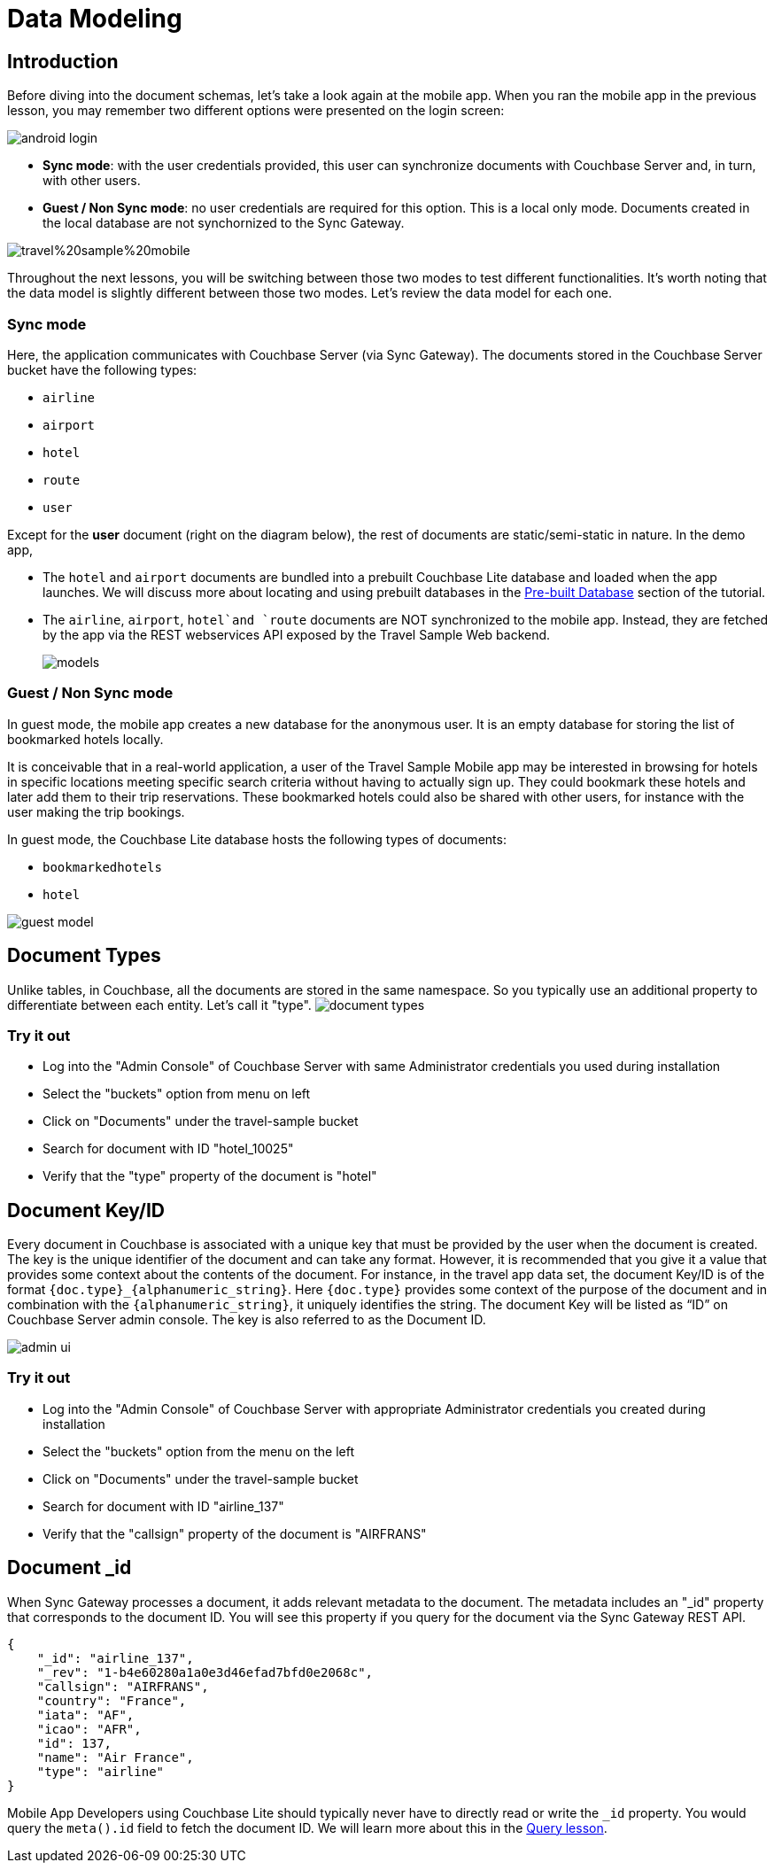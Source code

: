 = Data Modeling

== Introduction

Before diving into the document schemas, let's take a look again at the mobile app.
When you ran the mobile app in the previous lesson, you may remember two different options were presented on the login screen: 


image::https://cl.ly/1s2L2Q372d2m/android-login.png[]


* **Sync mode**: with the user credentials provided, this user can synchronize documents with Couchbase Server and, in turn, with other users. 
* **Guest / Non Sync mode**: no user credentials are required for this option. This is a local only mode. Documents created in the local database are not synchornized to the Sync Gateway. 

image:https://raw.githubusercontent.com/couchbaselabs/mobile-travel-sample/master/content/assets/travel%20sample%20mobile.png[]

Throughout the next lessons, you will be switching between those two modes to test different functionalities.
It's worth noting that the data model is slightly different between those two modes.
Let's review the data model for each one. 

=== Sync mode

Here, the application communicates with Couchbase Server (via Sync Gateway). The documents stored in the Couchbase Server bucket have the following types: 

* `airline`
* `airport`
* `hotel`
* `route`
* `user`

Except for the *user* document (right on the diagram below), the rest of documents are static/semi-static in nature.
In the demo app,

* The `hotel` and `airport` documents are bundled into a prebuilt Couchbase Lite database and loaded when the app launches.
We will discuss more about locating and using prebuilt databases in the xref::swift/develop/pre-built-database.adoc[Pre-built Database] section of the tutorial.
* The `airline`, `airport`, `hotel`and `route` documents are NOT synchronized to the mobile app.
Instead, they are fetched by the app via the REST webservices API exposed by the Travel Sample Web backend.
+
image::https://cl.ly/40330Z0M1k3F/models.png[]

=== Guest / Non Sync mode

In guest mode, the mobile app creates a new database for the anonymous user.
It is an empty database for storing the list of bookmarked hotels locally. 

It is conceivable that in a real-world application, a user of the Travel Sample Mobile app may be interested in browsing for hotels in specific locations meeting specific search criteria without having to actually sign up.
They could bookmark these hotels and later add them to their trip reservations.
These bookmarked hotels could also be shared with other users, for instance with the user making the trip bookings. 

In guest mode, the Couchbase Lite database hosts the following types of documents: 

* `bookmarkedhotels`
* `hotel`

image::https://cl.ly/2l0118183p11/guest-model.png[]

== Document Types

Unlike tables, in Couchbase, all the documents are stored in the same namespace.
So you typically use an additional property to differentiate between each entity.
Let`'s call it "type". image:https://cl.ly/1w2D1Z2J0p47/document-types.png[]

=== Try it out

* Log into the "Admin Console" of Couchbase Server with same Administrator credentials you used during installation 
* Select the "buckets" option from menu on left 
* Click on "Documents" under the travel-sample bucket 
* Search for document with ID "hotel_10025" 
* Verify that the "type" property of the document is "hotel" 

== Document Key/ID

Every document in Couchbase is associated with a unique key that must be provided by the user when the document is created.
The key is the unique identifier of the document and can take any format.
However, it is recommended that you give it a value that provides some context about the contents of the document.
For instance, in the travel app data set, the document Key/ID is of the format `+{doc.type}_{alphanumeric_string}+`.
Here `{doc.type}` provides some context of the purpose of the document and in combination with the `+{alphanumeric_string}+`, it uniquely identifies the string.
The document Key will be listed as "`ID`" on Couchbase Server admin console.
The key is also referred to as the Document ID. 


image::https://cl.ly/0K3V1q3m3K1Z/admin-ui.png[]


=== Try it out

* Log into the "Admin Console" of Couchbase Server with appropriate Administrator credentials you created during installation 
* Select the "buckets" option from the menu on the left 
* Click on "Documents" under the travel-sample bucket 
* Search for document with ID "airline_137" 
* Verify that the "callsign" property of the document is "AIRFRANS"

== Document _id

When Sync Gateway processes a document, it adds relevant metadata to the document.
The metadata includes an "_id" property that corresponds to the document ID.
You will see this property if you query for the document via the Sync Gateway REST API.

[source,json]
----
{
    "_id": "airline_137",
    "_rev": "1-b4e60280a1a0e3d46efad7bfd0e2068c",
    "callsign": "AIRFRANS",
    "country": "France",
    "iata": "AF",
    "icao": "AFR",
    "id": 137,
    "name": "Air France",
    "type": "airline"
}
----

Mobile App Developers using Couchbase Lite should typically never have to directly read or write the `_id` property.
You would query the `meta().id` field to fetch the document ID.
We will learn more about this in the xref::java/develop/query.adoc[Query lesson].